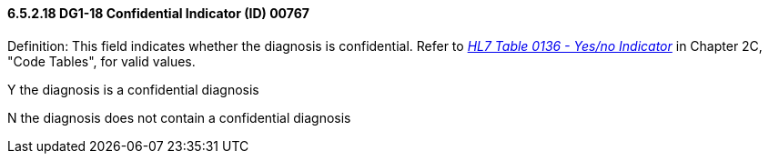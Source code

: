 ==== 6.5.2.18 DG1-18 Confidential Indicator (ID) 00767

Definition: This field indicates whether the diagnosis is confidential. Refer to file:///E:\V2\V29_CH02C_Tables.docx#HL70136[_HL7 Table 0136 - Yes/no Indicator_] in Chapter 2C, "Code Tables", for valid values.

Y the diagnosis is a confidential diagnosis

N the diagnosis does not contain a confidential diagnosis

